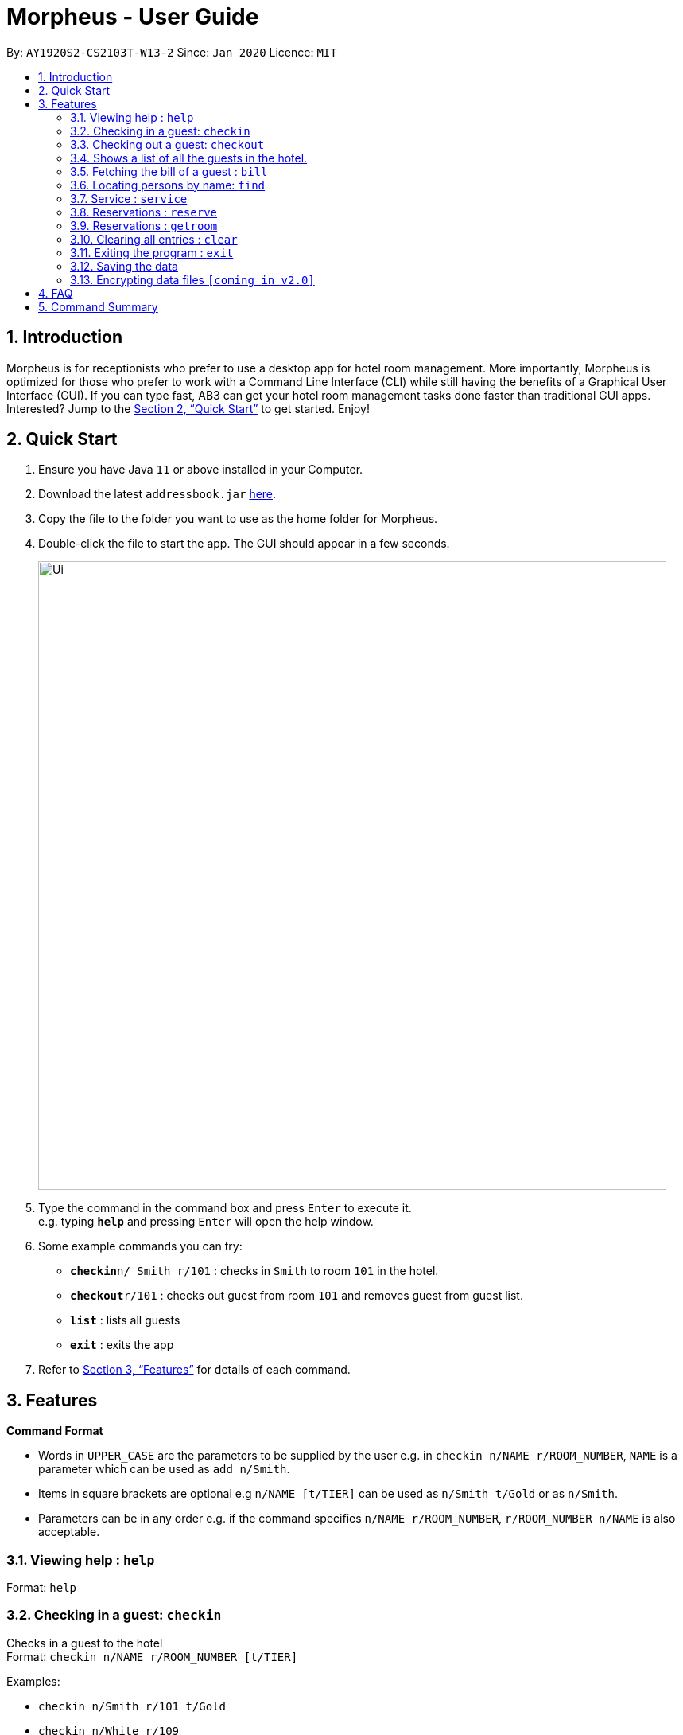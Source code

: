 = Morpheus - User Guide
:site-section: UserGuide
:toc:
:toc-title:
:toc-placement: preamble
:sectnums:
:imagesDir: images
:stylesDir: stylesheets
:xrefstyle: full
:experimental:
ifdef::env-github[]
:tip-caption: :bulb:
:note-caption: :information_source:
endif::[]
:repoURL: https://github.com/AY1920S2-CS2103T-W13-2/main

By: `AY1920S2-CS2103T-W13-2`      Since: `Jan 2020`      Licence: `MIT`

== Introduction

Morpheus is for receptionists who prefer to use a desktop app for hotel room management. More importantly, Morpheus is optimized for those who prefer to work with a Command Line Interface (CLI) while still having the benefits of a Graphical User Interface (GUI). If you can type fast, AB3 can get your hotel room management tasks done faster than traditional GUI apps.
Interested? Jump to the <<Quick Start>> to get started. Enjoy!

== Quick Start

.  Ensure you have Java `11` or above installed in your Computer.
.  Download the latest `addressbook.jar` link:{repoURL}/releases[here].
.  Copy the file to the folder you want to use as the home folder for Morpheus.
.  Double-click the file to start the app. The GUI should appear in a few seconds.
+
image::Ui.png[width="790"]
+
.  Type the command in the command box and press kbd:[Enter] to execute it. +
e.g. typing *`help`* and pressing kbd:[Enter] will open the help window.
.  Some example commands you can try:

* **`checkin`**`n/ Smith r/101` : checks in `Smith` to room `101` in the hotel.
* **`checkout`**`r/101` : checks out guest from room `101` and removes guest from guest list.
* *`list`* : lists all guests
* *`exit`* : exits the app

.  Refer to <<Features>> for details of each command.

[[Features]]
== Features

====
*Command Format*

* Words in `UPPER_CASE` are the parameters to be supplied by the user e.g. in `checkin n/NAME r/ROOM_NUMBER`, `NAME` is a parameter which can be used as `add n/Smith`.
* Items in square brackets are optional e.g `n/NAME [t/TIER]` can be used as `n/Smith t/Gold` or as `n/Smith`.
* Parameters can be in any order e.g. if the command specifies `n/NAME r/ROOM_NUMBER`, `r/ROOM_NUMBER n/NAME` is also acceptable.
====

=== Viewing help : `help`

Format: `help`

=== Checking in a guest: `checkin`

Checks in a guest to the hotel +
Format: `checkin n/NAME r/ROOM_NUMBER [t/TIER]`

Examples:

* `checkin n/Smith r/101 t/Gold`
* `checkin n/White r/109`

=== Checking out a guest: `checkout`

Checks out a guest to the hotel +
Format: `checkout n/NAME r/ROOM_NUMBER`

Examples:

* `checkout n/Smith r/101`

=== Shows a list of all the guests in the hotel. +
Format: `list`

=== Fetching the bill of a guest : `bill`

Retrieves the bill of a guest. +
Format: `bill n/NAME [r/ROOM_NUMBER]...`

****
* Fetches the entire bill tied to a guest's name.
* Name must be entered as an input
****

Examples:

* `bill  n/Smith` +
Shows the bill for Smith's stay up till present moment.
* `bill n/Smith r/102` +

=== Locating persons by name: `find`
Finds persons whose names contain any of the given keywords. +
Format: `find KEYWORD [MORE_KEYWORDS]`

****
* The search is case insensitive. e.g `hans` will match `Hans`
* The order of the keywords does not matter. e.g. `Hans Bo` will match `Bo Hans`
* Only the name is searched.
* Only full words will be matched e.g. `Han` will not match `Hans`
* Persons matching at least one keyword will be returned (i.e. `OR` search). e.g. `Hans Bo` will return `Hans Gruber`, `Bo Yang`
****

Examples:

* `find John` +
Returns `john` and `John Doe`
* `find Betsy Tim John` +
Returns any person having names `Betsy`, `Tim`, or `John`

=== Service : `service`

Adds a service to the guest's tab. +
Format: `service n/NAME  p/PRICE [d/DESCRIPTION]...`

****
* Adds service of `PRICE` and `DESCRIPTION` to `NAME` 's bill.
* Name and price must be entered as an input
****

Examples:

* `service  n/Smith p/20.00` +
* `service n/Smith p/20.00 d/massage`

=== Reservations : `reserve`

Makes a reservation for a guest in the hotel +
Format: `reserve n/NAME r/ROOM_NUMBER df/FROM_DATE dt/TO_DATE`

****
* Makes a reservation for `NAME` from `FROM_DATE` to `TO_DATE` at `ROOM_NUMBER`.
****

=== Reservations : `getroom`

Retrieves the room number of the guest who made reservations under their name. +
Format: `getroom n/NAME`

****
* Shows room number of reservations made by `NAME`.
****

* `reserve r/ 102 df/ 2020-12-12 dt/ 2020-12-30` +
* `getroom n/ Smith` +

Examples:

* `list` +
`checkin n/Smith r/101` +
Checks Smith in to room 101.
* `bill n/Smith~ +
Shows bill incurred by Smith

// end::delete[]
=== Clearing all entries : `clear`

Clears all entries from the address book. +
Format: `clear`

=== Exiting the program : `exit`

Exits the program. +
Format: `exit`

=== Saving the data

Address book data are saved in the hard disk automatically after any command that changes the data. +
There is no need to save manually.

// tag::dataencryption[]
=== Encrypting data files `[coming in v2.0]`

_{explain how the user can enable/disable data encryption}_
// end::dataencryption[]

== FAQ

*Q*: How do I transfer my data to another Computer? +
*A*: Install the app in the other computer and overwrite the empty data file it creates with the file that contains the data of your previous Morpheus folder.

== Command Summary

* *Check in* `checkin n/NAME r/ROOM_NUMBER [t/TIER]` +
e.g. `checkin n/Smith r/101 t/Gold`
* *Clear* : `clear`
* *Check out* : `checkin n/NAME r/ROOM_NUMBER` +
e.g. `checkin n/Smith r/101`
* *Bill* : `bill n/NAME [r/ROOM_NUMBER]...` +
e.g. `bill  n/Smith`
* *Find* : `find KEYWORD [MORE_KEYWORDS]` +
e.g. `find James Jake`
* *Service* : `service n/NAME p/PRICE [d/DESCRIPTION]...`
e.g. `service n/Smith p/20.00 d/massage`
* *Reserve* : `reserve n/NAME r/ROOM_NUMBER`
e.g. `reserve n/White r/102`
* *List* : `list`
* *Help* : `help`
